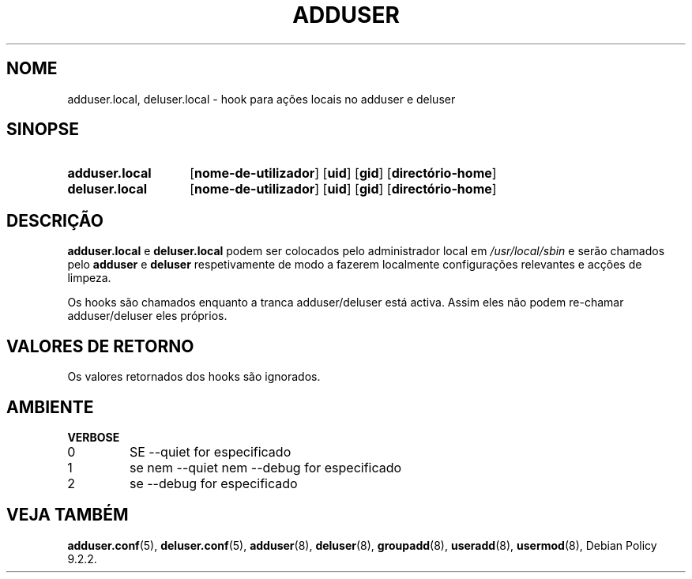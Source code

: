 .\" Copyright 2025 Marc Haber <mh+debian-packages@zugschlus.de>
.\"
.\" This is free software; see the GNU General Public License version
.\" 2 or later for copying conditions.  There is NO warranty.
.\"*******************************************************************
.\"
.\" This file was generated with po4a. Translate the source file.
.\"
.\"*******************************************************************
.TH ADDUSER 8 "" "Debian GNU/Linux" 
.SH NOME
adduser.local, deluser.local \- hook para ações locais no adduser e deluser
.SH SINOPSE
.SY adduser.local
.OP nome\-de\-utilizador
.OP uid
.OP gid
.OP directório\-home
.SY deluser.local
.OP nome\-de\-utilizador
.OP uid
.OP gid
.OP directório\-home
.YS
.SH DESCRIÇÃO
\fBadduser.local\fP e \fBdeluser.local\fP podem ser colocados pelo administrador
local em \fI/usr/local/sbin\fP e serão chamados pelo \fBadduser\fP e \fBdeluser\fP
respetivamente de modo a fazerem localmente configurações relevantes e
acções de limpeza.
.PP
Os hooks são chamados enquanto a tranca adduser/deluser está activa.  Assim
eles não podem re\-chamar adduser/deluser eles próprios.
.SH "VALORES DE RETORNO"
Os valores retornados dos hooks são ignorados.

.SH AMBIENTE
\fBVERBOSE\fP
.IP 0
SE \-\-quiet for especificado
.IP 1
se nem \-\-quiet nem \-\-debug for especificado
.IP 2
se \-\-debug for especificado

.SH "VEJA TAMBÉM"
\fBadduser.conf\fP(5), \fBdeluser.conf\fP(5), \fBadduser\fP(8), \fBdeluser\fP(8),
\fBgroupadd\fP(8), \fBuseradd\fP(8), \fBusermod\fP(8), Debian Policy 9.2.2.

